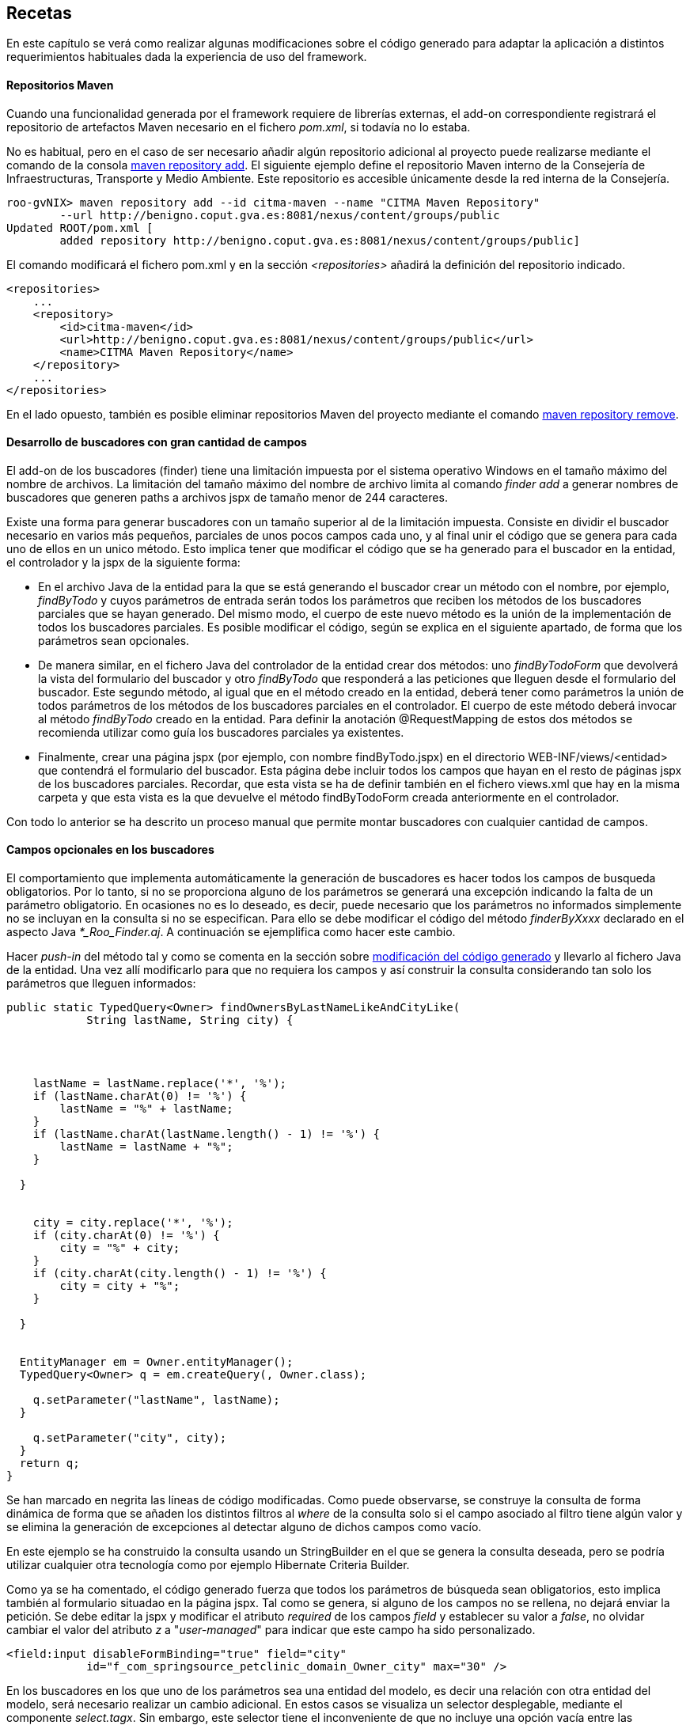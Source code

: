 Recetas
-------

//Push down level title
:leveloffset: 2


En este capítulo se verá como realizar algunas modificaciones sobre el
código generado para adaptar la aplicación a distintos requerimientos
habituales dada la experiencia de uso del framework.

Repositorios Maven
------------------

Cuando una funcionalidad generada por el framework requiere de librerías
externas, el add-on correspondiente registrará el repositorio de
artefactos Maven necesario en el fichero _pom.xml_, si todavía no lo
estaba.

No es habitual, pero en el caso de ser necesario añadir algún
repositorio adicional al proyecto puede realizarse mediante el comando
de la consola
http://static.springsource.org/spring-roo/reference/html-single/index.html#command-index-maven-repository-add[maven
repository add]. El siguiente ejemplo define el repositorio Maven
interno de la Consejería de Infraestructuras, Transporte y Medio
Ambiente. Este repositorio es accesible únicamente desde la red interna
de la Consejería.

--------------------------------------------------------------------------------------
roo-gvNIX> maven repository add --id citma-maven --name "CITMA Maven Repository"
        --url http://benigno.coput.gva.es:8081/nexus/content/groups/public
Updated ROOT/pom.xml [
        added repository http://benigno.coput.gva.es:8081/nexus/content/groups/public]
--------------------------------------------------------------------------------------

El comando modificará el fichero pom.xml y en la sección
_<repositories>_ añadirá la definición del repositorio indicado.

-------------------------------------------------------------------------------
<repositories>
    ...
    <repository>
        <id>citma-maven</id>
        <url>http://benigno.coput.gva.es:8081/nexus/content/groups/public</url>
        <name>CITMA Maven Repository</name>
    </repository>
    ...
</repositories>
-------------------------------------------------------------------------------

En el lado opuesto, también es posible eliminar repositorios Maven del
proyecto mediante el comando
http://static.springsource.org/spring-roo/reference/html-single/index.html#command-index-maven-repository-remove[maven
repository remove].

Desarrollo de buscadores con gran cantidad de campos
----------------------------------------------------

El add-on de los buscadores (finder) tiene una limitación impuesta por
el sistema operativo Windows en el tamaño máximo del nombre de archivos.
La limitación del tamaño máximo del nombre de archivo limita al comando
_finder add_ a generar nombres de buscadores que generen paths a
archivos jspx de tamaño menor de 244 caracteres.

Existe una forma para generar buscadores con un tamaño superior al de la
limitación impuesta. Consiste en dividir el buscador necesario en varios
más pequeños, parciales de unos pocos campos cada uno, y al final unir
el código que se genera para cada uno de ellos en un unico método. Esto
implica tener que modificar el código que se ha generado para el
buscador en la entidad, el controlador y la jspx de la siguiente forma:

* En el archivo Java de la entidad para la que se está generando el
buscador crear un método con el nombre, por ejemplo, _findByTodo_ y
cuyos parámetros de entrada serán todos los parámetros que reciben los
métodos de los buscadores parciales que se hayan generado. Del mismo
modo, el cuerpo de este nuevo método es la unión de la implementación de
todos los buscadores parciales. Es posible modificar el código, según se
explica en el siguiente apartado, de forma que los parámetros sean
opcionales.
* De manera similar, en el fichero Java del controlador de la entidad
crear dos métodos: uno _findByTodoForm_ que devolverá la vista del
formulario del buscador y otro _findByTodo_ que responderá a las
peticiones que lleguen desde el formulario del buscador. Este segundo
método, al igual que en el método creado en la entidad, deberá tener
como parámetros la unión de todos parámetros de los métodos de los
buscadores parciales en el controlador. El cuerpo de este método deberá
invocar al método _findByTodo_ creado en la entidad. Para definir la
anotación @RequestMapping de estos dos métodos se recomienda utilizar
como guía los buscadores parciales ya existentes.
* Finalmente, crear una página jspx (por ejemplo, con nombre
findByTodo.jspx) en el directorio WEB-INF/views/<entidad> que contendrá
el formulario del buscador. Esta página debe incluir todos los campos
que hayan en el resto de páginas jspx de los buscadores parciales.
Recordar, que esta vista se ha de definir también en el fichero
views.xml que hay en la misma carpeta y que esta vista es la que
devuelve el método findByTodoForm creada anteriormente en el
controlador.

Con todo lo anterior se ha descrito un proceso manual que permite montar
buscadores con cualquier cantidad de campos.

Campos opcionales en los buscadores
-----------------------------------

El comportamiento que implementa automáticamente la generación de
buscadores es hacer todos los campos de busqueda obligatorios. Por lo
tanto, si no se proporciona alguno de los parámetros se generará una
excepción indicando la falta de un parámetro obligatorio. En ocasiones
no es lo deseado, es decir, puede necesario que los parámetros no
informados simplemente no se incluyan en la consulta si no se
especifican. Para ello se debe modificar el código del método
_finderByXxxx_ declarado en el aspecto Java _*_Roo_Finder.aj_. A
continuación se ejemplifica como hacer este cambio.

Hacer _push-in_ del método tal y como se comenta en la sección sobre
link:#_código_generado_por_gvnix_roo[modificación del código generado]
y llevarlo al fichero Java de la entidad. Una vez allí
modificarlo para que no requiera los campos y así construir la consulta
considerando tan solo los parámetros que lleguen informados:

--------------------------------------------------------------------
public static TypedQuery<Owner> findOwnersByLastNameLikeAndCityLike(
            String lastName, String city) {




    lastName = lastName.replace('*', '%');
    if (lastName.charAt(0) != '%') {
        lastName = "%" + lastName;
    }
    if (lastName.charAt(lastName.length() - 1) != '%') {
        lastName = lastName + "%";
    }

  }


    city = city.replace('*', '%');
    if (city.charAt(0) != '%') {
        city = "%" + city;
    }
    if (city.charAt(city.length() - 1) != '%') {
        city = city + "%";
    }

  }


  EntityManager em = Owner.entityManager();
  TypedQuery<Owner> q = em.createQuery(, Owner.class);

    q.setParameter("lastName", lastName);
  }

    q.setParameter("city", city);
  }
  return q;
}
--------------------------------------------------------------------

Se han marcado en negrita las líneas de código modificadas. Como puede
observarse, se construye la consulta de forma dinámica de forma que se
añaden los distintos filtros al _where_ de la consulta solo si el campo
asociado al filtro tiene algún valor y se elimina la generación de
excepciones al detectar alguno de dichos campos como vacío.

En este ejemplo se ha construido la consulta usando un StringBuilder en
el que se genera la consulta deseada, pero se podría utilizar cualquier
otra tecnología como por ejemplo Hibernate Criteria Builder.

Como ya se ha comentado, el código generado fuerza que todos los
parámetros de búsqueda sean obligatorios, esto implica también al
formulario situadao en la página jspx. Tal como se genera, si alguno de
los campos no se rellena, no dejará enviar la petición. Se debe editar
la jspx y modificar el atributo _required_ de los campos _field_ y
establecer su valor a _false_, no olvidar cambiar el valor del atributo
_z_ a "_user-managed_" para indicar que este campo ha sido
personalizado.

---------------------------------------------------------------------------
<field:input disableFormBinding="true" field="city"
            id="f_com_springsource_petclinic_domain_Owner_city" max="30" />
---------------------------------------------------------------------------

En los buscadores en los que uno de los parámetros sea una entidad del
modelo, es decir una relación con otra entidad del modelo, será
necesario realizar un cambio adicional. En estos casos se visualiza un
selector desplegable, mediante el componente _select.tagx_. Sin embargo,
este selector tiene el inconveniente de que no incluye una opción vacía
entre las disponibles, con lo que obliga a elegir siempre algún valor.
Un ejemplo de este caso se encuentra en el buscador findPetsByOwner
generado para la entidad Pet en el ejemplo de _clinic.roo_ .

La forma de tratar estas peticiones en Spring MVC es intentar cargar el
registro asociado con el valor del selector que llega como parámetro.
Por tanto si llega como parámetro un dato que no concuerda con ningún
registro de la entidad parámetro, usará null como valor. Como se ha
comentado, el componente _select.tagx_ no ofrece una opción vacía. gvNIX
en su link:#_add_on_web_screen_patterns[Add-on Web MVC Pattern] incluye un
componente _select-withempty.tagx_ que sí lo ofrece. Mediante el comando
_web mvc pattern setup_ se instalan los componentes de MVC Pattern entre
los que se incluye el selector con opción vacía. Entonces es posible
modificar la jspx del buscador findPetsByOwner para que utilice
_select-withempty_ en lugar del original de la siguiente forma:

-------------------------------------------------------------------------------
<div xmlns:field="urn:jsptagdir:/WEB-INF/tags/form/fields" ...

            version="2.0">
  <jsp:directive.page contentType="text/html;charset=UTF-8"/>
  <jsp:output omit-xml-declaration="yes"/>
  <form:find finderName="ByOwner" id="ff_com_springsource_petclinic_domain_Pet"
        path="/pets" z="ThIGSmua6R7WM6q2P1BpNC3zMi4=">

  </form:find>
</div>
-------------------------------------------------------------------------------

El componente select-withempty.tagx tiene los mismos atributos que el
select.tagx y otros tres adicionales:

* _emptyValueEnable_: Valor booleano que habilita la opción vacía en el
selector.
* _emtpyValue_: Valor a dar para la opción vacía del selector. Si se
corresponde con una entidad, este valor no debería corresponder con
ningún identificador existente para esa entidad, de esta forma el valor
que llega al buscador es nulo.
* _emptyLabel_: Descripción a mostrar para la opción vacía del selector.

Con este cambio y con el método findPetsByOwner modificado para que no
sea requerido el parámetro Owner, de la misma forma que se explicado
antes, se consigue realizar búsquedas por parámetros opcionales sea cual
sea el tipo del parámetro.

Instalar fuentes de letra para los informes
-------------------------------------------

Las fuentes instaladas automáticamente proporcionan soporte para la
inclusión de texto en negrita y cursiva. El desarrollador debe instalar
cualquier otro tipo de fuente que se utilice en los informes que diseñe.
Para ello, basta con ampliar las definiciones _fontFamily_ realizadas en
el archivo _gvnix_reportfonts.xml_ y copiar los archivos de fuente en la
carpeta _jasperfonts_. La inclusión de nuevas fuentes se puede realizar
utilizando una utilidad que ofrece iReport. Desde el menú _Herramientas
> Opciones > Pestaña Fonts_ se accederá a la siguiente pantalla:

image::./images/iReportFonts.png[Herramienta de gestión de fuentes de IReport,align=center]

Desde esta pantalla, seleccionando una fuente de la lista de fuentes
instaladas en iReports y con el botón _"Export as extension"_ se creará
un archivo JAR que al descomprimirlo contiene:

* Directorio fonts
** Archivos de fuentes en formato TTF.
** Archivo _fontsfamily<IdentificadorAleatorio>.xml_
* Archivo _jasperreports_extension.properties_

Para instalar esta fuente en la aplicación se deben copiar los ficheros
con extensión TTF a _/WEB-INF/classes/jasperfonts_ y del archivo
_fontsfamily<IdentificadorAleatorio>.xml_ adaptar el elemento
<fontFamily/> para copiarlo en el archivo del proyecto
_gvnix_reportfonts.xml_ (modificando las rutas para que apunten a
_jasperfonts_). El archivo _jasperreports_extension.properties_ se puede
ignorar porque ya se encuentra definido en el proyecto en
_/WEB-INF/classes._

Diseño de informes con sub informes
-----------------------------------

gvNIX mediante el link:#addon-web-report[Add-on Web Report] facilita la
creación de informes sobre una entidad. El add-on genera el diseño de un
informe Jasper Reports básico el cual se puede modificar utilizando un
diseñador gráfico como iReport.

Puede ser necesario mostrar en un informe una lista de entidades
relacionadas con la entidad sobre la que se ha generado el informe. Por
ejemplo, en la aplicación del script de ejemplo clinic.roo, se podría
definir un informe sobre la entidad Owner y desear mostrar para cada
Owner la lista de mascotas que le pertenecen, es decir, listar la
relación definida por el campo _Set<Pet> pets_ de la entidad Owner.

[NOTE]
====
Para este ejemplo se utilizará la versión 4.0.1 de iReport.
====

Partiendo del informe definido por el siguiente comando de gvNIX:

-----------------------------------------------------------------------------------
roo-gvNIX> web report add --controller ~.web.OwnerController --reportName ownerpets
-----------------------------------------------------------------------------------

En src/main/webapp/WEB-INF/reports se creará el archivo con el diseño
del informe _owner_ownerpets.jrxml_. Abriendo este archivo usando
iReport (_Archivo > Open_) aparecerá una pantalla como la que se muestra
a continuación.

image::./images/recetas-subreport-ireport-1.png[iReport - Diseñador,align=center]

En la parte izquierda, en la pestaña con título _Report Inspector_ se
pueden observar los elementos principales del diseño de informes.

image::./images/recetas-subreport-ireport-2.png[iReport - Report Inspector,align=center]

Lo primero que se debe hacer es declarar un nuevo parámetro con, por
ejemplo, el nombre _SubReportPetsLocation_. Para ello hacer click con el
botón derecho sobre el elemento _Parameters_ y seleccionar la opción
_Agregar Parameter_. Justo debajo del último parámetro aparecerá uno
nuevo con nombre _parameter1_. Al seleccionarlo, en la parte derecha de
la ventana de iReport se podrán ver sus propiedades. Modificar sus
propiedades estableciendo en la propiedad_Name_ el valor
_SubReportPetsLocation_ y en la propiedad _Parameter Class_ el valor
_net.sf.jasperreports.engine.JasperReport_.

A continuación, añadir un elemento _Subreport_ al diseño. Para que
aparezca el _Subreport_ para cada elemento de la lista de Owners, se
debe añadir en la banda de detalle _Detail1_ del informe. Será necesario
aumentar la altura de la banda _Detail1_. Para ello, seleccionarla y en
sus propiedad _Band height_ especificar el valor _55_. De la paleta de
elementos seleccionar el _Subreport_ y arrastrarlo a la banda de
detalle. Se abrirá un asistente, seleccionar la opción _Just create the
subreport element_ y cerrar con _Terminar_. Es posible modificar las
dimensiones del elemento _Subreport_ arrastrando las esquinas de la caja
del elemento.

image::./images/recetas-subreport-ireport-3.png[iReport - Subreport,align=center]

Antes de seguir con el establecimiento de las propiedades del Subreport,
es necesario declarar un campo del informe que permitirá acceder al
campo _pets_ de la Entidad _Owner_. En _Report Inspector_, seleccionar
_Fields_ y con el botón derecho _Agregar Field_. Modificar también este
elemento estableciendo en la propiedad _Name_ el valor _pets_ y en la
propiedad _Field Class_ el valor _java.util.Collection_.

Se debe indicar cuales son las propiedades del _Subreport_. Para ello,
en la ventana de propiedades de la derecha buscar las siguientes
propiedades y establecer los valores que se especifican a continuación:

1.  Subreport Expression = $P\{SubReportPetsLocation}
2.  Expression Class = net.sf.jasperreports.engine.JasperReport
3.  Connection type = Use a datasource expression
4.  Data Source Expression = new
net.sf.jasperreports.engine.data.JRBeanCollectionDataSource($F\{pets})

En el flujo de ejecución de un informe en Jasper Reports, los parámetros
del mismo han de ser informados antes de su visualización o, de lo
contrario, se tomarán los valores por defecto que se hubiesen definido o
_null_ en su defecto. Observar que se ha definido el parámetro
_SubReportPetsLocation_ y el valor que toma este parámetro en tiempo de
ejecución ha de ser una ruta absoluta al sistema de archivos o al
classpath de la aplicación. En la sección del
link:#addon-web-report[Add-on Web Report] se explicó que al añadir un
informe a la aplicación, utilizando el comando _web report add_, en el
archivo _src/main/webapp/WEB-INF/spring/jasper-views.xml_ se declara un
bean que establece la ruta hasta el fichero jrxml del informe añadido.
Este bean tiene un atributo que indica el lugar donde se declaran los
subreports que se usan en los distintos informes mediante el atributo
_p:subReportsUrls-ref_.

------------------------------------------------------------------------------------------------
<bean id="owner_ownerpets"
class=
 "com.springsource.petclinic.web.servlet.view.jasperreports.CustomJasperReportsMultiFormatView"
p:reportDataKey="ownerpetsList" p:url="/WEB-INF/reports/owner_ownerpets.jrxml"
p:subReportDataKeys-ref="subReportDataKeys"  />
------------------------------------------------------------------------------------------------

El elemento anterior marcado en negrita apunta al elemento
_<util:map/>_, declarado también en el fichero jasper-views.xml. Aquí se
ha de especificar el valor que debe tomar el parámetro
_SubReportPetsLocation._ Modificar este elemento añadiendo una entrada,
quedando como se muestra a continuación.

---------------------------------------------------------------------------------------
<util:map id="">
  <!-- This entry key must be declared exactly as declared in the master JRXML file -->
  <!-- Add one <entry /> node for each sub-report you need to define -->

</util:map>
---------------------------------------------------------------------------------------

En el elemento _<util:map/>_ se pueden definir tantos elementos
_<entry/>_ como sea necesario para definir los parámetros que indican el
lugar donde se localizan los archivos jrxml de los distintos subreports.

Ahora se debe diseñar el informe que mostrará el listado de mascotas
(pets) que conformará el subreport.

Crear un nuevo diseño de informe (_Archivo > Nuevo_), y en el asistente
seleccionar _Blank A4_ y _Open This Template_. Se solicitará un nombre
para el diseño y el lugar donde guardarlo. Indicar, por ejemplo
_owner_ownerpets_sub_pets.jrxml_ y guardarlo en el mismo directorio
donde se encuentre el report padre (_owner_ownerpets.jrxml_).

image::./images/recetas-subreport-ireport-4.png[iReport - Nuevo diseño,align=center]

[IMPORTANT]
====
Se debe validar que el nuevo informe se crea con el lenguage Java
configurado para las expresiones. En _Report Inspector_, al seleccionar
el primer elemento (el nombre del informe) y mirar en sus propiedades
(parte derecha de la pantalla de iReport) se debe buscar la propiedad
_Language_, si no tiene el valor Java, cambiarla usando el desplegable.
====

Este nuevo informe, que constituirá el subreport, es un informe a todos
los efectos, por tanto se debe definir los campos (elemento Fields del
diseño), parámetros (elemento Parameters), etc.

Al igual que se ha hecho anteriormente con el campo pets del informe
padre, definir los campos que permiten acceder a los valores de la
entidad Pet que se visualizarán en el subreport. Click con el botón
derecho sobre Fields y Agregar Field:

1.  Crear field con nombre _name_ y clase _java.lang.String_
2.  Crear field con nombre _weight_ y clase _java.lang.Float_
3.  Crear field con nombre _type_ y clase
_com.springsource.petclinic.reference.PetType_ (enumerado declarado en
el proyecto clinic.roo)

El diseño del informe se compone de distitnas bandas, donde se colocan
los elementos a mostrar (_Title, Page Header, Column Header, Detail1,
Column Footer, ..._). Para un subreport como el de este ejemplo, algunas
bandas son innecesarias y pueden ser eliminadas. Esto permitirá ajustar
mejor el diseño completo del informe (informe padre ownerpets +
subreport pets). Si se hace click con el botón derecho sobre _Title_ y
se selecciona _Delete Band_, es eliminada. Hacerlo con todas las bandas
excepto con _Column Header, Detail1 y Summary_.

image::./images/recetas-subreport-ireport-6.png[iReport - Bandas subreport,align=center]

_Column Header_ es una banda que se dibujará solo al inicio de la
columna del informe (en este caso solo existirá una). Añadir textos
estáticos que harán las veces de cabecera de tabla. Para ello, de la
paleta de componentes, seleccionar _Static Text_ y arrastrarlo hasta la
banda _Column Header_.

ifdef::backend-html5[]
image::./images/recetas-subreport-ireport-5.png[iReport - Paleta,align=center]
endif::backend-html5[]

ifdef::backend-pdf[]
image::./images/recetas-subreport-ireport-5.png[iReport - Paleta,align=center,width=273]
endif::backend-pdf[]

En el primer _Static Text_ establecer el valor _Nombre_ y repetir la
misma operación para definir un texto para el campo _Peso_ y para el
campo _Tipo_. Es posible distribuir las etiquetas para que quede tal y
como se muestra en la captura anterior.

A continuación, hacer lo mismo pero usando el elemento _Text Field_.
Este elemento sirve para mostrar el valor de un campo de la entidad
_Pet_ y se ha de corresponder con los field definidos anteriormente
(_name, weight, type_). Estos elementos _Text Field_ se definirán en la
banda _Detail1_, puesto que se repetirán para cada uno de los elementos
de la fuente de datos del subreport. Recordar que la fuente de datos de
este subreport se había definido anteriormente como
_JRBeanCollectionDataSource_ usando la colección de _Pets_ que
pertenecen a un _Owner_.

En los Text Field, es importante establecer correctamente la propiedad
Expression Class, esta se ha de corresponder con el tipo Java del field
definido y que se va a usar para mostrarlo. Por ejemplo, el Text Field
que mostará el peso de la mascota tendría las propiedades como sigue:

* Text Field Expression = $F\{weight}
* Expression Class = java.lang.Float

Para establecer el Text Field Expression se puede utilizar el diálogo
que se muestra a continuación Este diálogo permite seleccionar elementos
de los campos definidos en el informe, de los parámetros e incluso
acceder a alguna de las operaciones que proporcionan estos objetos.

ifdef::backend-html5[]
image::./images/recetas-subreport-ireport-7.png[iReport - Diálogo Text Field Expression,align=center]
endif::backend-html5[]

ifdef::backend-pdf[]
image::./images/recetas-subreport-ireport-7.png[iReport - Diálogo Text Field Expression,align=center,width=300]
endif::backend-pdf[]

Obviamente, en un _Text Field_ es posible establecer expresiones más
elaboradas, como añadir a la cadena las unidades de peso. Se debe tener
en cuenta que la propiedad _Expression Class_ deberá establecerse al
tipo Java resultante de la expresión (por ejemplo, $F\{weight} + "kg" da
como resultado un java.lang.String). Establecer en el _Text Field_
asociado con el tipo de mascota la expresión _$F\{type}.toString()_ y la
clase _java.lang.String_.

Ya está diseñada la banda de detalle y para terminar el subreport,
opcionalmente, se puede definir un _Text Field_ que indique cuantos
registros de _Pet_ se han impreso cada vez que se ejecuta el subreport.
Esto ya se encuentra incluido en el informe padre (owners) y se consigue
utilizando la variable del report _REPORT_COUNT_, ya difinida por
defecto. Incluirla en la banda _Summary_ con un _Text Field_ en la que
el _Expression_ tome el valor _$V\{REPORT_COUNT}_ y el _Class_ sea
_java.lang.Integer_.

Solo queda arrancar de nuevo la aplicación, desde el Tomcat de Eclipse o
desde la línea de comandos y probar la generación del informe de Owners.

image::./images/recetas-subreport-ireport-8.png[Informe Owners con subreport Pets,align=center]

JasperReports permite gran cantidad de opciones al trabajar con
subreports (paso de parámetros desde el informe padre a los subinformes,
devolución de parámetros desde los subinformes al informe padre,
actualización de variables, ...). Para conocerlas con profundidad
consultar la documentación de referencia de Jasper Reports e iReport.

Operaciones durante el inicio de la aplicación
----------------------------------------------

Se pueden crear clases que se invoquen durante la inicialización de una
aplicación.

En alguna aplicación puede ser necesario realizar alguna acción durante
el inicio de una aplicación, como por ejemplo. Existen diversas formas
para hacer esto en Spring.

Sino se va a interaccionar con datos, se puede usar la anotación
@PostConstruct en un método de una clase anotada con _@Component_. Hay
que tener en cuenta que la inicialización del soporte de datos y
transacciones puede no estar todavía listo en este punto.

Crear un listener del contexto de Spring de la siguiente forma:

---------------------------------------------------------------------------------
@Component
  public class DataSeeder implements ApplicationListener<ContextRefreshedEvent> {

    @Override
        @Transactional
    public void onApplicationEvent(ContextRefreshedEvent event) {
        if (Model.countModels() == 0) {
            // Create initial Model values
        }
    }
---------------------------------------------------------------------------------

Obtener el BindStatus de un atributo dentro de un formulario
------------------------------------------------------------

Obtener el BindStatus de un atributo dentro de un formulario:

----------------------------------------------------------
<spring:bind path="${field}">
        <c:set var="fieldValue" value="${status.value}" />
    </spring:bind>
----------------------------------------------------------

//Return level title
:leveloffset: 0
